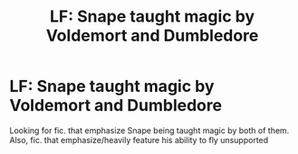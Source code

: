 #+TITLE: LF: Snape taught magic by Voldemort and Dumbledore

* LF: Snape taught magic by Voldemort and Dumbledore
:PROPERTIES:
:Author: j3llyf1shh
:Score: 0
:DateUnix: 1546526488.0
:DateShort: 2019-Jan-03
:FlairText: Request
:END:
Looking for fic. that emphasize Snape being taught magic by both of them. Also, fic. that emphasize/heavily feature his ability to fly unsupported

